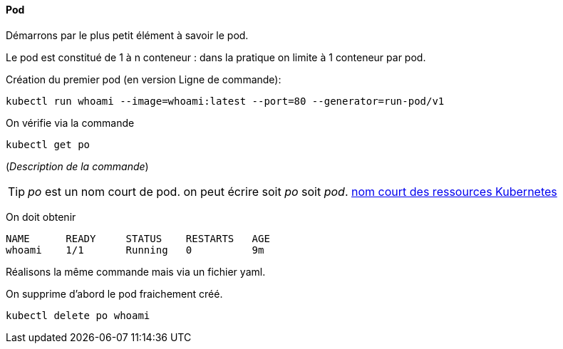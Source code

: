 ==== Pod

Démarrons par le plus petit élément à savoir le pod.

Le pod est constitué de 1 à n conteneur : dans la pratique on limite à 1 conteneur par pod.

Création du premier pod (en version Ligne de commande): 

[source,console]
----
kubectl run whoami --image=whoami:latest --port=80 --generator=run-pod/v1
----


On vérifie via la commande

[source,console]
----
kubectl get po
----

(_Description de la commande_)

TIP: _po_ est un nom court de pod. on peut écrire soit _po_ soit _pod_. 
<<_nom_court_des_ressources_kubernetes,nom court des ressources Kubernetes>>

On doit obtenir

[source,console]
----
NAME      READY     STATUS    RESTARTS   AGE
whoami    1/1       Running   0          9m
----


Réalisons la même commande mais via un fichier yaml.

On supprime d'abord le pod fraichement créé.

[source,console]
----
kubectl delete po whoami
----

